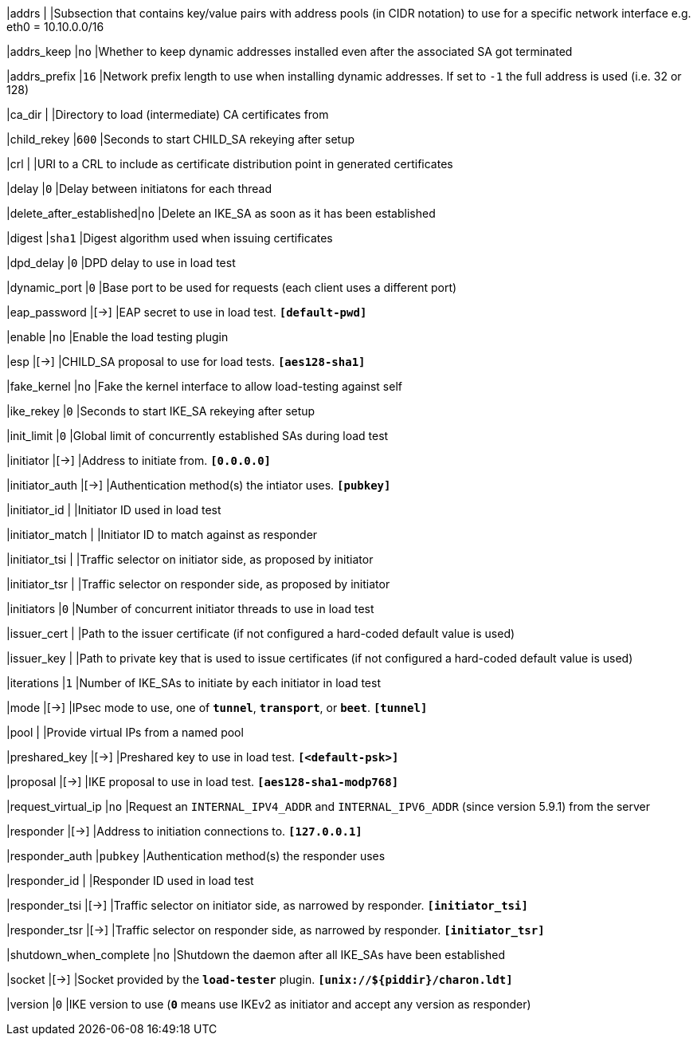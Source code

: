 |addrs                   |
|Subsection that contains key/value pairs with address pools (in CIDR notation)
 to use for a specific network interface e.g. eth0 = 10.10.0.0/16

|addrs_keep              |`no`
|Whether to keep dynamic addresses installed even after the associated SA got terminated

|addrs_prefix            |`16`
|Network prefix length to use when installing dynamic addresses. If set to `-1`
 the full address is used (i.e. 32 or 128)

|ca_dir                  |
|Directory to load (intermediate) CA certificates from

|child_rekey             |`600`
|Seconds to start CHILD_SA rekeying after setup

|crl                     |
|URI to a CRL to include as certificate distribution point in generated certificates

|delay                   |`0`
|Delay between initiatons for each thread

|delete_after_established|`no`
|Delete an IKE_SA as soon as it has been established

|digest                  |`sha1`
|Digest algorithm used when issuing certificates

|dpd_delay               |`0`
|DPD delay to use in load test

|dynamic_port            |`0`
|Base port to be used for requests (each client uses a different port)

|eap_password            |[->]
|EAP secret to use in load test.
 `*[default-pwd]*`

|enable                  |`no`
|Enable the load testing plugin

|esp                     |[->]
|CHILD_SA proposal to use for load tests.
 `*[aes128-sha1]*`

|fake_kernel             |`no`
|Fake the kernel interface to allow load-testing against self

|ike_rekey               |`0`
|Seconds to start IKE_SA rekeying after setup

|init_limit              |`0`
|Global limit of concurrently established SAs during load test

|initiator               |[->]
|Address to initiate from.
 `*[0.0.0.0]*`

|initiator_auth          |[->]
|Authentication method(s) the intiator uses.
 `*[pubkey]*`

|initiator_id            |
|Initiator ID used in load test

|initiator_match         |
|Initiator ID to match against as responder

|initiator_tsi           |
|Traffic selector on initiator side, as proposed by initiator

|initiator_tsr           |
|Traffic selector on responder side, as proposed by initiator

|initiators              |`0`
|Number of concurrent initiator threads to use in load test

|issuer_cert             |
|Path to the issuer certificate (if not configured a hard-coded default value is used)

|issuer_key              |
|Path to private key that is used to issue certificates (if not configured a
 hard-coded default value is used)

|iterations              |`1`
|Number of IKE_SAs to initiate by each initiator in load test

|mode                    |[->]
|IPsec mode to use, one of `*tunnel*`, `*transport*`, or `*beet*`.
 `*[tunnel]*`

|pool                    |
|Provide virtual IPs from a named pool

|preshared_key           |[->]
|Preshared key to use in load test.
 `*[<default-psk>]*`

|proposal                |[->]
|IKE proposal to use in load test.
 `*[aes128-sha1-modp768]*`

|request_virtual_ip      |`no`
|Request an `INTERNAL_IPV4_ADDR` and `INTERNAL_IPV6_ADDR` (since version 5.9.1)
 from the server

|responder               |[->]
|Address to initiation connections to.
 `*[127.0.0.1]*`

|responder_auth          |`pubkey`
|Authentication method(s) the responder uses

|responder_id            |
|Responder ID used in load test

|responder_tsi           |[->]
|Traffic selector on initiator side, as narrowed by responder.
 `*[initiator_tsi]*`

|responder_tsr           |[->]
|Traffic selector on responder side, as narrowed by responder.
`*[initiator_tsr]*`

|shutdown_when_complete  |`no`
|Shutdown the daemon after all IKE_SAs have been established

|socket                  |[->]
|Socket provided by the `*load-tester*` plugin.
 `*[unix://$\{piddir}/charon.ldt]*`

|version                 |`0`
|IKE version to use (`*0*` means use IKEv2 as initiator and accept any version as
 responder)
